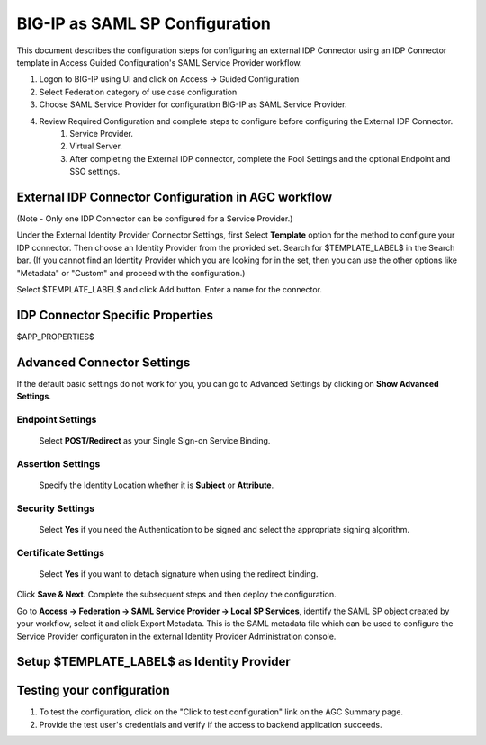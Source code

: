 ===============================
BIG-IP as SAML SP Configuration
===============================

This document describes the configuration steps for configuring an external IDP Connector using an IDP Connector template in Access Guided Configuration's SAML Service Provider workflow.

#. Logon to BIG-IP using UI and click on Access -> Guided Configuration
#. Select Federation category of use case configuration
#. Choose SAML Service Provider for configuration BIG-IP as SAML Service Provider.
#. Review Required Configuration and complete steps to configure before configuring the External IDP Connector.
    #. Service Provider.
    #. Virtual Server.
    #. After completing the External IDP connector, complete the Pool Settings and the optional Endpoint and SSO settings.

External IDP Connector Configuration in AGC workflow
----------------------------------------------------

(Note - Only one  IDP Connector can be configured for a Service Provider.)

Under the External Identity Provider Connector Settings, first Select **Template**  option for the method to configure your IDP connector. Then choose an Identity Provider from the provided set. Search for $TEMPLATE_LABEL$ in the Search bar. (If you cannot find an Identity Provider which you are looking for in the set, then you can use the other options like "Metadata"  or "Custom"  and proceed with the configuration.)

Select $TEMPLATE_LABEL$ and click Add button. Enter a name for the connector.

IDP Connector Specific Properties
---------------------------------

$APP_PROPERTIES$

Advanced Connector Settings
---------------------------

If the default basic settings do not work for you, you can go to Advanced Settings by clicking on **Show Advanced Settings**.

Endpoint Settings
~~~~~~~~~~~~~~~~~

    Select **POST/Redirect**  as your Single Sign-on Service Binding.

Assertion Settings
~~~~~~~~~~~~~~~~~~

    Specify the Identity Location whether it is **Subject** or **Attribute**.

Security Settings
~~~~~~~~~~~~~~~~~

    Select **Yes**  if you need the Authentication to be signed and select the appropriate signing algorithm.

Certificate Settings
~~~~~~~~~~~~~~~~~~~~

    Select **Yes**  if you want to detach signature when using the redirect binding.

Click **Save & Next**. Complete the subsequent steps and then deploy the configuration.

Go to **Access -> Federation -> SAML Service Provider -> Local SP Services**, identify the SAML SP object created by your workflow, select it and click Export Metadata. This is the SAML metadata file which can be used to configure the Service Provider configuraton in the external Identity Provider Administration console.


Setup $TEMPLATE_LABEL$ as Identity Provider
-------------------------------------------


Testing your configuration
--------------------------

#. To test the configuration, click on the "Click to test configuration" link on the AGC Summary page.
#. Provide the test user's credentials and verify if the access to backend application succeeds.
